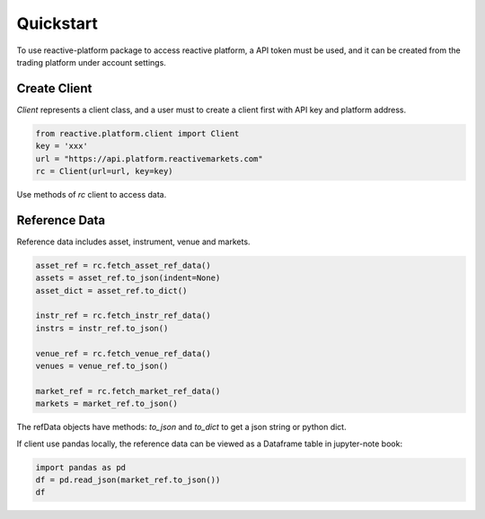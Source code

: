 .. _quickstart:

==========
Quickstart
==========

To use reactive-platform package to access reactive platform, a API token must be used,
and it can be created from the trading platform under account settings.

----------------
Create Client
----------------

`Client` represents a client class, and a user must to create a client first with
API key and platform address.

.. code:: python

    from reactive.platform.client import Client
    key = 'xxx'
    url = "https://api.platform.reactivemarkets.com"
    rc = Client(url=url, key=key)

Use methods of `rc` client to access data.

---------------
Reference Data
---------------

Reference data includes asset, instrument, venue and markets.

.. code:: python

    asset_ref = rc.fetch_asset_ref_data()
    assets = asset_ref.to_json(indent=None)
    asset_dict = asset_ref.to_dict()

    instr_ref = rc.fetch_instr_ref_data()
    instrs = instr_ref.to_json()

    venue_ref = rc.fetch_venue_ref_data()
    venues = venue_ref.to_json()

    market_ref = rc.fetch_market_ref_data()
    markets = market_ref.to_json()

The refData objects have methods: `to_json` and `to_dict` to get a json string or python dict.

If client use pandas locally, the reference data can be viewed as a Dataframe table in jupyter-note
book:

.. code:: python

    import pandas as pd
    df = pd.read_json(market_ref.to_json())
    df
